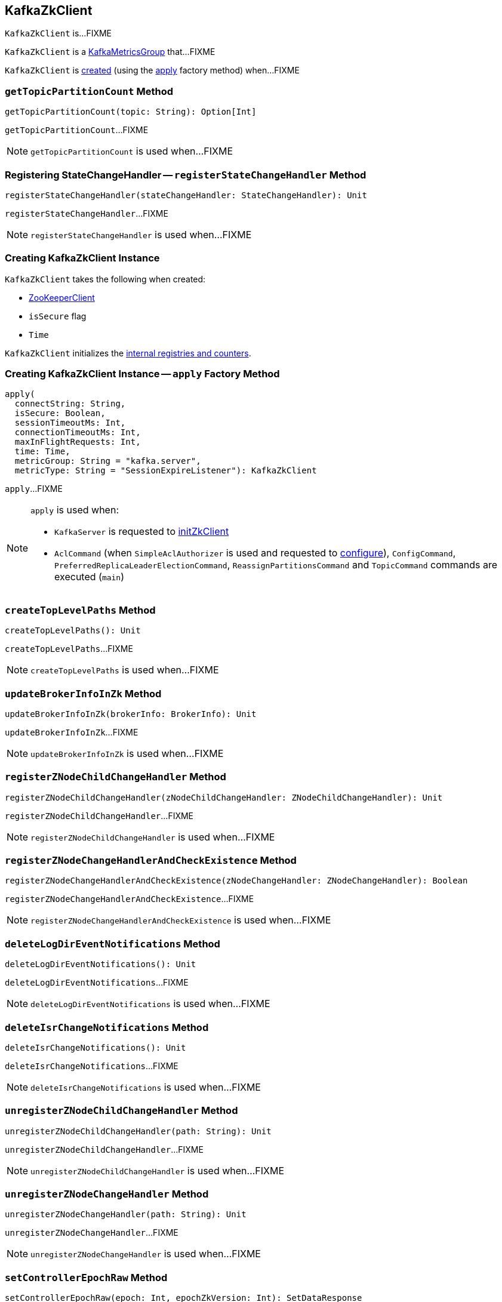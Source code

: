 == [[KafkaZkClient]] KafkaZkClient

`KafkaZkClient` is...FIXME

`KafkaZkClient` is a <<kafka-metrics-KafkaMetricsGroup.adoc#, KafkaMetricsGroup>> that...FIXME

`KafkaZkClient` is <<creating-instance, created>> (using the <<apply, apply>> factory method) when...FIXME

=== [[getTopicPartitionCount]] `getTopicPartitionCount` Method

[source, scala]
----
getTopicPartitionCount(topic: String): Option[Int]
----

`getTopicPartitionCount`...FIXME

NOTE: `getTopicPartitionCount` is used when...FIXME

=== [[registerStateChangeHandler]] Registering StateChangeHandler -- `registerStateChangeHandler` Method

[source, scala]
----
registerStateChangeHandler(stateChangeHandler: StateChangeHandler): Unit
----

`registerStateChangeHandler`...FIXME

NOTE: `registerStateChangeHandler` is used when...FIXME

=== [[creating-instance]] Creating KafkaZkClient Instance

`KafkaZkClient` takes the following when created:

* [[zooKeeperClient]] <<kafka-ZooKeeperClient.adoc#, ZooKeeperClient>>
* [[isSecure]] `isSecure` flag
* [[time]] `Time`

`KafkaZkClient` initializes the <<internal-registries, internal registries and counters>>.

=== [[apply]] Creating KafkaZkClient Instance -- `apply` Factory Method

[source, scala]
----
apply(
  connectString: String,
  isSecure: Boolean,
  sessionTimeoutMs: Int,
  connectionTimeoutMs: Int,
  maxInFlightRequests: Int,
  time: Time,
  metricGroup: String = "kafka.server",
  metricType: String = "SessionExpireListener"): KafkaZkClient
----

`apply`...FIXME

[NOTE]
====
`apply` is used when:

* `KafkaServer` is requested to <<kafka-KafkaServer.adoc#initZkClient, initZkClient>>

* `AclCommand` (when `SimpleAclAuthorizer` is used and requested to <<kafka-security-SimpleAclAuthorizer.adoc#configure, configure>>), `ConfigCommand`, `PreferredReplicaLeaderElectionCommand`, `ReassignPartitionsCommand` and `TopicCommand` commands are executed (`main`)
====

=== [[createTopLevelPaths]] `createTopLevelPaths` Method

[source, scala]
----
createTopLevelPaths(): Unit
----

`createTopLevelPaths`...FIXME

NOTE: `createTopLevelPaths` is used when...FIXME

=== [[updateBrokerInfoInZk]] `updateBrokerInfoInZk` Method

[source, scala]
----
updateBrokerInfoInZk(brokerInfo: BrokerInfo): Unit
----

`updateBrokerInfoInZk`...FIXME

NOTE: `updateBrokerInfoInZk` is used when...FIXME

=== [[registerZNodeChildChangeHandler]] `registerZNodeChildChangeHandler` Method

[source, scala]
----
registerZNodeChildChangeHandler(zNodeChildChangeHandler: ZNodeChildChangeHandler): Unit
----

`registerZNodeChildChangeHandler`...FIXME

NOTE: `registerZNodeChildChangeHandler` is used when...FIXME

=== [[registerZNodeChangeHandlerAndCheckExistence]] `registerZNodeChangeHandlerAndCheckExistence` Method

[source, scala]
----
registerZNodeChangeHandlerAndCheckExistence(zNodeChangeHandler: ZNodeChangeHandler): Boolean
----

`registerZNodeChangeHandlerAndCheckExistence`...FIXME

NOTE: `registerZNodeChangeHandlerAndCheckExistence` is used when...FIXME

=== [[deleteLogDirEventNotifications]] `deleteLogDirEventNotifications` Method

[source, scala]
----
deleteLogDirEventNotifications(): Unit
----

`deleteLogDirEventNotifications`...FIXME

NOTE: `deleteLogDirEventNotifications` is used when...FIXME

=== [[deleteIsrChangeNotifications]] `deleteIsrChangeNotifications` Method

[source, scala]
----
deleteIsrChangeNotifications(): Unit
----

`deleteIsrChangeNotifications`...FIXME

NOTE: `deleteIsrChangeNotifications` is used when...FIXME

=== [[unregisterZNodeChildChangeHandler]] `unregisterZNodeChildChangeHandler` Method

[source, scala]
----
unregisterZNodeChildChangeHandler(path: String): Unit
----

`unregisterZNodeChildChangeHandler`...FIXME

NOTE: `unregisterZNodeChildChangeHandler` is used when...FIXME

=== [[unregisterZNodeChangeHandler]] `unregisterZNodeChangeHandler` Method

[source, scala]
----
unregisterZNodeChangeHandler(path: String): Unit
----

`unregisterZNodeChangeHandler`...FIXME

NOTE: `unregisterZNodeChangeHandler` is used when...FIXME

=== [[setControllerEpochRaw]] `setControllerEpochRaw` Method

[source, scala]
----
setControllerEpochRaw(epoch: Int, epochZkVersion: Int): SetDataResponse
----

`setControllerEpochRaw`...FIXME

NOTE: `setControllerEpochRaw` is used when...FIXME

=== [[createControllerEpochRaw]] `createControllerEpochRaw` Method

[source, scala]
----
createControllerEpochRaw(epoch: Int): CreateResponse
----

`createControllerEpochRaw`...FIXME

NOTE: `createControllerEpochRaw` is used when...FIXME

=== [[getAllBrokersInCluster]] `getAllBrokersInCluster` Method

[source, scala]
----
getAllBrokersInCluster: Seq[Broker]
----

`getAllBrokersInCluster`...FIXME

NOTE: `getAllBrokersInCluster` is used when...FIXME

=== [[getAllTopicsInCluster]] `getAllTopicsInCluster` Method

[source, scala]
----
getAllTopicsInCluster: Seq[String]
----

`getAllTopicsInCluster`...FIXME

NOTE: `getAllTopicsInCluster` is used when...FIXME

=== [[getReplicaAssignmentForTopics]] `getReplicaAssignmentForTopics` Method

[source, scala]
----
getReplicaAssignmentForTopics(topics: Set[String]): Map[TopicPartition, Seq[Int]]
----

`getReplicaAssignmentForTopics`...FIXME

NOTE: `getReplicaAssignmentForTopics` is used when...FIXME

=== [[getPartitionReassignment]] `getPartitionReassignment` Method

[source, scala]
----
getPartitionReassignment: collection.Map[TopicPartition, Seq[Int]]
----

`getPartitionReassignment`...FIXME

NOTE: `getPartitionReassignment` is used when...FIXME

=== [[getTopicDeletions]] `getTopicDeletions` Method

[source, scala]
----
getTopicDeletions: Seq[String]
----

`getTopicDeletions`...FIXME

NOTE: `getTopicDeletions` is used when...FIXME

=== [[getTopicPartitionStates]] `getTopicPartitionStates` Method

[source, scala]
----
getTopicPartitionStates(partitions: Seq[TopicPartition]): Map[TopicPartition, LeaderIsrAndControllerEpoch]
----

`getTopicPartitionStates`...FIXME

NOTE: `getTopicPartitionStates` is used when...FIXME

=== [[registerZNodeChangeHandler]] `registerZNodeChangeHandler` Method

[source, scala]
----
registerZNodeChangeHandler(zNodeChangeHandler: ZNodeChangeHandler): Unit
----

`registerZNodeChangeHandler`...FIXME

NOTE: `registerZNodeChangeHandler` is used when...FIXME

=== [[getControllerEpoch]] `getControllerEpoch` Method

[source, scala]
----
getControllerEpoch: Option[(Int, Stat)]
----

`getControllerEpoch`...FIXME

NOTE: `getControllerEpoch` is used when...FIXME

=== [[deletePartitionReassignment]] `deletePartitionReassignment` Method

[source, scala]
----
deletePartitionReassignment(): Unit
----

`deletePartitionReassignment`...FIXME

NOTE: `deletePartitionReassignment` is used when...FIXME

=== [[setOrCreatePartitionReassignment]] `setOrCreatePartitionReassignment` Method

[source, scala]
----
setOrCreatePartitionReassignment(reassignment: collection.Map[TopicPartition, Seq[Int]]): Unit
----

`setOrCreatePartitionReassignment`...FIXME

NOTE: `setOrCreatePartitionReassignment` is used when...FIXME

=== [[getControllerId]] Getting Active Controller ID -- `getControllerId` Method

[source, scala]
----
getControllerId: Option[Int]
----

`getControllerId` sends a request to Zookeeper for the data of the `/controller` znode and returns the following:

* The `brokerid` field of the JSON data when the response is `OK`

* `None` for a `NONODE` response

* Throws a `KeeperException` with the response code and the `/controller` path

[NOTE]
====
`getControllerId` is used when:

* `KafkaController` is requested to <<kafka-KafkaController.adoc#elect, elect>>

* `ControllerEventThread` is requested to <<kafka-ControllerEventThread.adoc#doWork, process controller events>> (and processes <<kafka-ControllerEvent.adoc#ControllerChange, ControllerChange>> and <<kafka-ControllerEvent.adoc#Reelect, Reelect>> events)

* `KafkaServer` is requested to <<kafka-KafkaServer.adoc#controlledShutdown, perform a controlled shutdown>>
====

=== [[checkedEphemeralCreate]] Creating Ephemeral Znode (And Throwing Exception When Unsuccessful)-- `checkedEphemeralCreate` Method

[source, scala]
----
checkedEphemeralCreate(path: String, data: Array[Byte]): Unit
----

`checkedEphemeralCreate`...FIXME

NOTE: `checkedEphemeralCreate` is used when...FIXME
